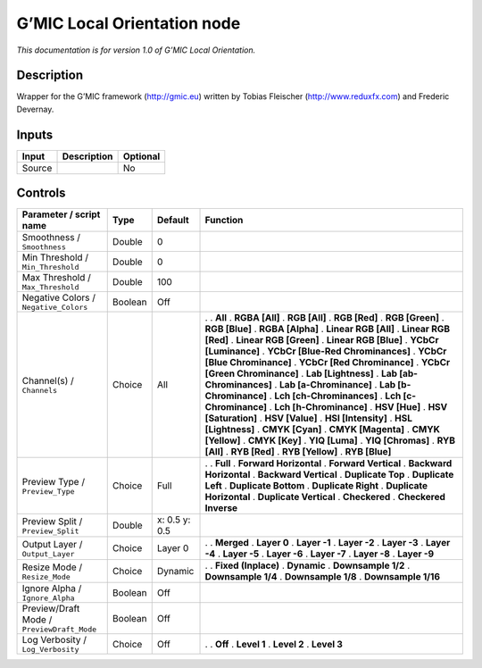.. _eu.gmic.LocalOrientation:

G’MIC Local Orientation node
============================

*This documentation is for version 1.0 of G’MIC Local Orientation.*

Description
-----------

Wrapper for the G’MIC framework (http://gmic.eu) written by Tobias Fleischer (http://www.reduxfx.com) and Frederic Devernay.

Inputs
------

====== =========== ========
Input  Description Optional
====== =========== ========
Source             No
====== =========== ========

Controls
--------

.. tabularcolumns:: |>{\raggedright}p{0.2\columnwidth}|>{\raggedright}p{0.06\columnwidth}|>{\raggedright}p{0.07\columnwidth}|p{0.63\columnwidth}|

.. cssclass:: longtable

========================================== ======= ============= ===================================
Parameter / script name                    Type    Default       Function
========================================== ======= ============= ===================================
Smoothness / ``Smoothness``                Double  0              
Min Threshold / ``Min_Threshold``          Double  0              
Max Threshold / ``Max_Threshold``          Double  100            
Negative Colors / ``Negative_Colors``      Boolean Off            
Channel(s) / ``Channels``                  Choice  All           .  
                                                                 . **All**
                                                                 . **RGBA [All]**
                                                                 . **RGB [All]**
                                                                 . **RGB [Red]**
                                                                 . **RGB [Green]**
                                                                 . **RGB [Blue]**
                                                                 . **RGBA [Alpha]**
                                                                 . **Linear RGB [All]**
                                                                 . **Linear RGB [Red]**
                                                                 . **Linear RGB [Green]**
                                                                 . **Linear RGB [Blue]**
                                                                 . **YCbCr [Luminance]**
                                                                 . **YCbCr [Blue-Red Chrominances]**
                                                                 . **YCbCr [Blue Chrominance]**
                                                                 . **YCbCr [Red Chrominance]**
                                                                 . **YCbCr [Green Chrominance]**
                                                                 . **Lab [Lightness]**
                                                                 . **Lab [ab-Chrominances]**
                                                                 . **Lab [a-Chrominance]**
                                                                 . **Lab [b-Chrominance]**
                                                                 . **Lch [ch-Chrominances]**
                                                                 . **Lch [c-Chrominance]**
                                                                 . **Lch [h-Chrominance]**
                                                                 . **HSV [Hue]**
                                                                 . **HSV [Saturation]**
                                                                 . **HSV [Value]**
                                                                 . **HSI [Intensity]**
                                                                 . **HSL [Lightness]**
                                                                 . **CMYK [Cyan]**
                                                                 . **CMYK [Magenta]**
                                                                 . **CMYK [Yellow]**
                                                                 . **CMYK [Key]**
                                                                 . **YIQ [Luma]**
                                                                 . **YIQ [Chromas]**
                                                                 . **RYB [All]**
                                                                 . **RYB [Red]**
                                                                 . **RYB [Yellow]**
                                                                 . **RYB [Blue]**
Preview Type / ``Preview_Type``            Choice  Full          .  
                                                                 . **Full**
                                                                 . **Forward Horizontal**
                                                                 . **Forward Vertical**
                                                                 . **Backward Horizontal**
                                                                 . **Backward Vertical**
                                                                 . **Duplicate Top**
                                                                 . **Duplicate Left**
                                                                 . **Duplicate Bottom**
                                                                 . **Duplicate Right**
                                                                 . **Duplicate Horizontal**
                                                                 . **Duplicate Vertical**
                                                                 . **Checkered**
                                                                 . **Checkered Inverse**
Preview Split / ``Preview_Split``          Double  x: 0.5 y: 0.5  
Output Layer / ``Output_Layer``            Choice  Layer 0       .  
                                                                 . **Merged**
                                                                 . **Layer 0**
                                                                 . **Layer -1**
                                                                 . **Layer -2**
                                                                 . **Layer -3**
                                                                 . **Layer -4**
                                                                 . **Layer -5**
                                                                 . **Layer -6**
                                                                 . **Layer -7**
                                                                 . **Layer -8**
                                                                 . **Layer -9**
Resize Mode / ``Resize_Mode``              Choice  Dynamic       .  
                                                                 . **Fixed (Inplace)**
                                                                 . **Dynamic**
                                                                 . **Downsample 1/2**
                                                                 . **Downsample 1/4**
                                                                 . **Downsample 1/8**
                                                                 . **Downsample 1/16**
Ignore Alpha / ``Ignore_Alpha``            Boolean Off            
Preview/Draft Mode / ``PreviewDraft_Mode`` Boolean Off            
Log Verbosity / ``Log_Verbosity``          Choice  Off           .  
                                                                 . **Off**
                                                                 . **Level 1**
                                                                 . **Level 2**
                                                                 . **Level 3**
========================================== ======= ============= ===================================
